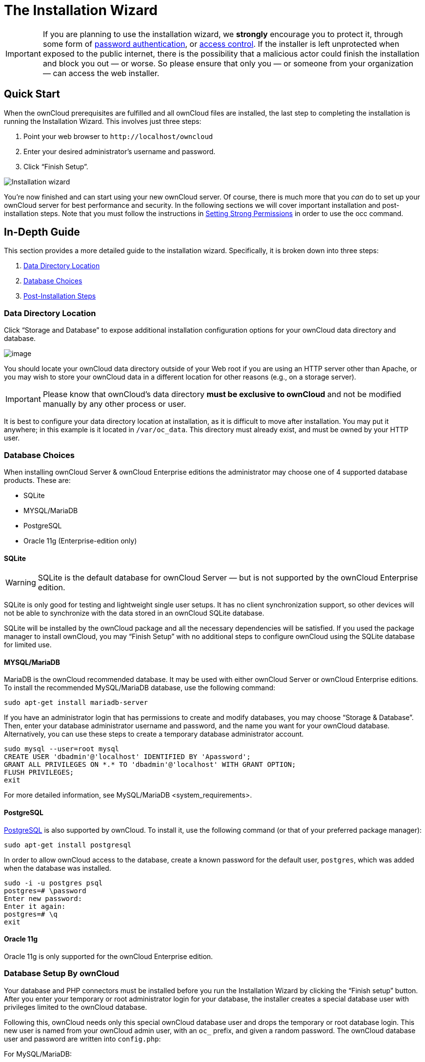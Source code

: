 The Installation Wizard
=======================

IMPORTANT: If you are planning to use the installation wizard, we *strongly* encourage you to protect it, through some form of https://wiki.apache.org/httpd/PasswordBasicAuth[password
authentication], or https://httpd.apache.org/docs/2.4/howto/access.html[access control]. If
the installer is left unprotected when exposed to the public internet, there is the possibility that a malicious actor could finish the installation and block you out — or worse. So please ensure that only you — or someone from your organization — can access the web installer.

[[quick-start]]
Quick Start
-----------

When the ownCloud prerequisites are fulfilled and all ownCloud files are
installed, the last step to completing the installation is running the
Installation Wizard. This involves just three steps:

1.  Point your web browser to `http://localhost/owncloud`
2.  Enter your desired administrator’s username and password.
3.  Click ``Finish Setup''.

image:/owncloud-docs/_images/installation/install-wizard-a.png[Installation wizard]

You’re now finished and can start using your new ownCloud server. Of
course, there is much more that you _can_ do to set up your ownCloud
server for best performance and security. In the following sections we
will cover important installation and post-installation steps. Note that
you must follow the instructions in xref:installation/source_installation.adoc#set-strong-directory-permissions[Setting Strong Permissions] in order to use the occ command.

[[in-depth-guide]]
In-Depth Guide
--------------

This section provides a more detailed guide to the installation wizard.
Specifically, it is broken down into three steps:

1. xref:data-directory-location[Data Directory Location]
2. xref:database-choice-label[Database Choices]
3. xref:post-installation-steps-label[Post-Installation Steps]

[[data-directory-location]]
Data Directory Location
~~~~~~~~~~~~~~~~~~~~~~~

Click ``Storage and Database'' to expose additional installation
configuration options for your ownCloud data directory and database.

image:/owncloud-docs/_images/installation/install-wizard-a1.png[image]

You should locate your ownCloud data directory outside of your Web root
if you are using an HTTP server other than Apache, or you may wish to
store your ownCloud data in a different location for other reasons (e.g.,
on a storage server).

IMPORTANT: Please know that ownCloud’s data directory *must be exclusive to
ownCloud* and not be modified manually by any other process or user.

It is best to configure your data directory location at installation, as
it is difficult to move after installation. You may put it anywhere; in this example is it located in `/var/oc_data`. 
This directory must already exist, and must be owned by your HTTP user.

[[database-choices]]
Database Choices
~~~~~~~~~~~~~~~~

When installing ownCloud Server & ownCloud Enterprise editions the
administrator may choose one of 4 supported database products. These
are:

* SQLite
* MYSQL/MariaDB
* PostgreSQL
* Oracle 11g (Enterprise-edition only)

[[sqlite]]
SQLite
^^^^^^

WARNING: SQLite is the default database for ownCloud Server — but is not supported by the ownCloud Enterprise edition.

SQLite is only good for testing and lightweight single user setups. It
has no client synchronization support, so other devices will not be able
to synchronize with the data stored in an ownCloud SQLite database.

SQLite will be installed by the ownCloud package and all the necessary
dependencies will be satisfied. If you used the package manager to
install ownCloud, you may ``Finish Setup'' with no additional steps to
configure ownCloud using the SQLite database for limited use.

[[mysqlmariadb]]
MYSQL/MariaDB
^^^^^^^^^^^^^

MariaDB is the ownCloud recommended database. It may be used with either
ownCloud Server or ownCloud Enterprise editions. To install the
recommended MySQL/MariaDB database, use the following command:

....
sudo apt-get install mariadb-server
....

If you have an administrator login that has permissions to create and
modify databases, you may choose ``Storage & Database''. Then, enter
your database administrator username and password, and the name you want
for your ownCloud database. Alternatively, you can use these steps to
create a temporary database administrator account.

....
sudo mysql --user=root mysql
CREATE USER 'dbadmin'@'localhost' IDENTIFIED BY 'Apassword';
GRANT ALL PRIVILEGES ON *.* TO 'dbadmin'@'localhost' WITH GRANT OPTION;
FLUSH PRIVILEGES;
exit
....

For more detailed information, see MySQL/MariaDB <system_requirements>.

[[postgresql]]
PostgreSQL
^^^^^^^^^^

http://www.postgresql.org[PostgreSQL] is also supported by ownCloud. To
install it, use the following command (or that of your preferred package
manager):

....
sudo apt-get install postgresql
....

In order to allow ownCloud access to the database, create a known
password for the default user, `postgres`, which was added when the
database was installed.

....
sudo -i -u postgres psql
postgres=# \password
Enter new password: 
Enter it again:
postgres=# \q
exit
....

[[oracle-11g]]
Oracle 11g
^^^^^^^^^^

Oracle 11g is only supported for the ownCloud Enterprise edition.

[[database-setup-by-owncloud]]
Database Setup By ownCloud
~~~~~~~~~~~~~~~~~~~~~~~~~~

Your database and PHP connectors must be installed before you run the
Installation Wizard by clicking the ``Finish setup'' button. After you
enter your temporary or root administrator login for your database, the
installer creates a special database user with privileges limited to the
ownCloud database.

Following this, ownCloud needs only this special ownCloud database user
and drops the temporary or root database login. This new user is named
from your ownCloud admin user, with an `oc_` prefix, and given a random
password. The ownCloud database user and password are written into
`config.php`:

For MySQL/MariaDB:

....
'dbuser' => 'oc_dbadmin',
'dbpassword' => 'pX65Ty5DrHQkYPE5HRsDvyFHlZZHcm',
....

For PostgreSQL:

....
'dbuser' => 'oc_postgres',
'dbpassword' => 'pX65Ty5DrHQkYPE5HRsDvyFHlZZHcm',
....

Click Finish Setup, and you’re ready to start using your new ownCloud
server.

[[post-installation-steps]]
Post-Installation Steps
-----------------------

Now we will look at some important post-installation steps. For hardened
security we recommend setting the permissions on your ownCloud
directories as strictly as possible, and for proper server operations.
This should be done immediately after the initial installation and
before running the setup.

Your HTTP user must own the `config/`, `data/`, `apps/` respectively the
`apps-external/` directories so that you can configure ownCloud, create,
modify and delete your data files, and install apps via the ownCloud Web
interface.

You can find your HTTP user in your HTTP server configuration files, or
you can use label-phpinfo (Look for the *User/Group* line).

* The HTTP user and group in Debian/Ubuntu is `www-data`.
* The HTTP user and group in Fedora/CentOS is `apache`.
* The HTTP user and group in Arch Linux is `http`.
* The HTTP user in openSUSE is `wwwrun`, and the HTTP group is `www`.

CAUTION: When using an NFS mount for the data directory, do not change its ownership from the default. The simple act of mounting the drive will set proper permissions for ownCloud to write to the directory. Changing ownership as above could result in some issues if the NFS mount is lost.

The easy way to set the correct permissions is to copy and run the
script, below. The script sets proper permissions and ownership
including the handling of necessary directories. The script also
prepares for an `apps-external` directory, for details see
`config.sample.php`:

* Replace the `ocpath` variable with the path to your ownCloud
directory.
* Replace the `ocdata` variable with the path to your ownCloud data
directory.
* Replace the `apps_external` variable with the path to your ownCloud
apps-external directory.

In case use want to use links for the data and apps-external directory:

* Replace the `linkdata` variable with the path to your ownCloud linked
data directory.
* Replace the `linkapps-external` variable with the path to your
ownCloud linked apps-external directory.

Set the correct HTTP user and group according your needs:

* Replace the `htuser` and `htgroup` variables with your HTTP user and
group.

In case of upgrading using tar:

* Replace the `oldocpath` variable with the path to your old ownCloud
directory.

If you have customized your ownCloud installation and your file paths
are different than the standard installation, modify this script
accordingly.

This summary lists the recommended modes and ownership for your ownCloud
directories and files:

* All files should be read-write for the file owner, read-only for the
group owner, and zero for the world
* All directories should be executable (because directories always need
the executable bit set), read-write for the directory owner, and
read-only for the group owner
* The apps/ directory should be owned by `[HTTP user]:[HTTP group]`
* The apps-external/ directory should be owned by
`[HTTP user]:[HTTP group]`
* The config/ directory should be owned by `[HTTP user]:[HTTP group]`
* The data/ directory should be owned by `[HTTP user]:[HTTP group]`
* The updater/ directory should be owned by `[HTTP user]:[HTTP group]`
* The [ocpath]/.htaccess file should be owned by `root:[HTTP group]`
* The data/.htaccess file should be owned by `root:[HTTP group]`
* Both .htaccess files are read-write file owner, read-only group and
world

These strong permissions prevent upgrading your ownCloud server; see xref:maintenance/update.adoc#setting-permissions-for-updating[Setting Permissions for Updating] for a script to quickly change permissions to allow upgrading.
